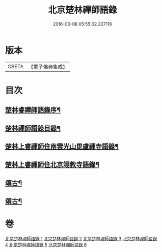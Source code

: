 #+TITLE: 北京楚林禪師語錄 
#+DATE: 2016-06-08 05:55:02.337119

* 版本
 |     CBETA|【電子佛典集成】|

* 目次
** [[file:KR6q0515_001.txt::001-0531a1][楚林睿禪師語錄序¶]]
** [[file:KR6q0515_001.txt::001-0531b12][楚林禪師語錄目錄¶]]
** [[file:KR6q0515_001.txt::001-0533c22][楚林上睿禪師住南雲光山毘盧禪寺語錄¶]]
** [[file:KR6q0515_004.txt::004-0543b22][楚林上睿禪師住北京翊教寺語錄¶]]
** [[file:KR6q0515_005.txt::005-0545c3][頌古¶]]
** [[file:KR6q0515_006.txt::006-0549a3][頌古¶]]

* 卷
[[file:KR6q0515_001.txt][北京楚林禪師語錄 1]]
[[file:KR6q0515_002.txt][北京楚林禪師語錄 2]]
[[file:KR6q0515_003.txt][北京楚林禪師語錄 3]]
[[file:KR6q0515_004.txt][北京楚林禪師語錄 4]]
[[file:KR6q0515_005.txt][北京楚林禪師語錄 5]]
[[file:KR6q0515_006.txt][北京楚林禪師語錄 6]]

